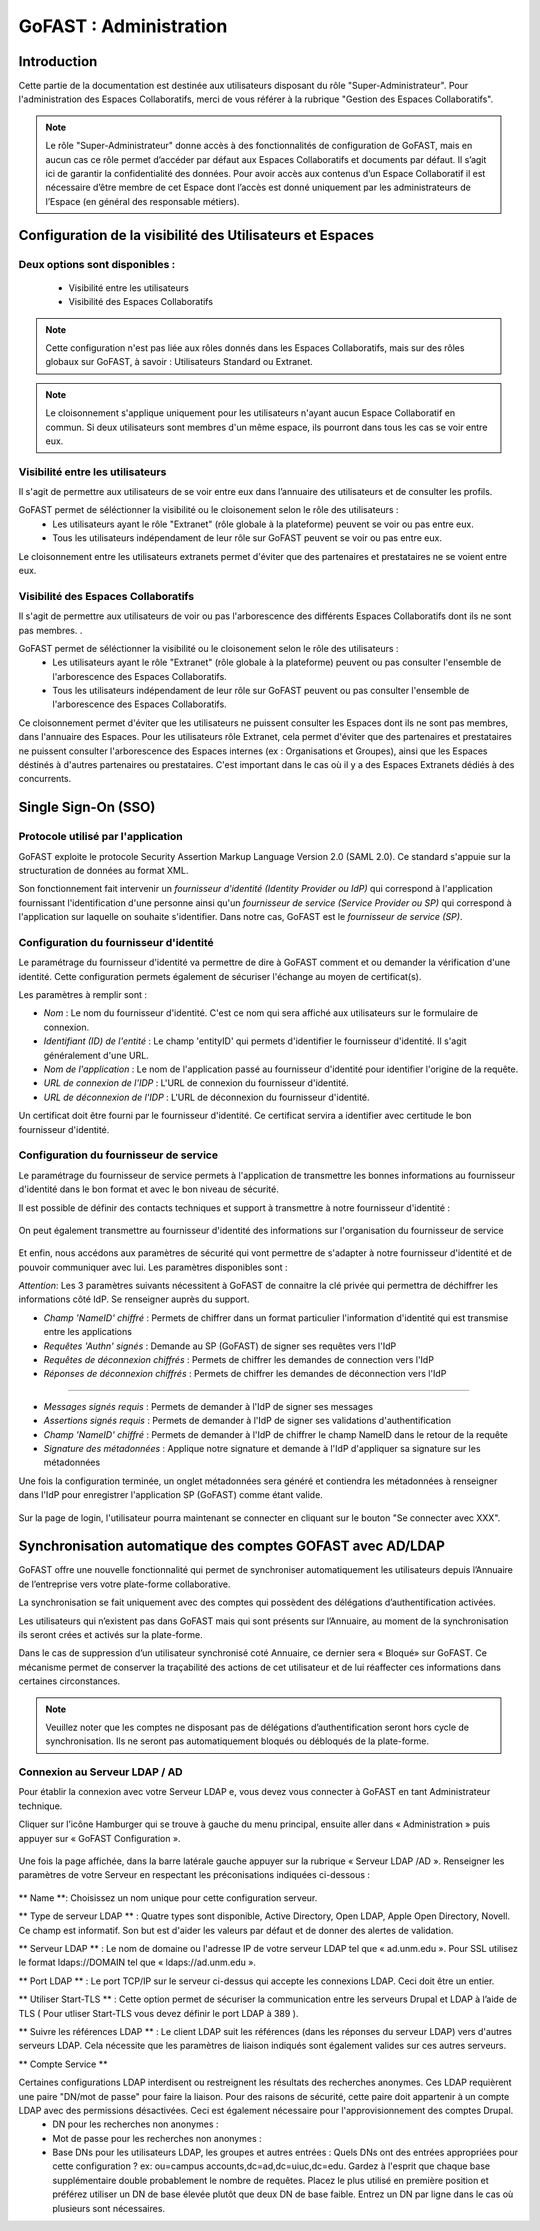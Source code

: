 ===========================
GoFAST : Administration 
===========================



Introduction
============

Cette partie de la documentation est destinée aux utilisateurs disposant du rôle "Super-Administrateur". Pour l'administration des Espaces Collaboratifs, merci de vous référer à la rubrique "Gestion des Espaces Collaboratifs". 

.. NOTE:: Le rôle "Super-Administrateur" donne accès à des fonctionnalités de configuration de GoFAST, mais en aucun cas ce rôle permet d’accéder par défaut aux Espaces Collaboratifs et documents par défaut. Il s’agit ici de garantir la confidentialité des données. Pour avoir accès aux contenus d’un Espace Collaboratif il est nécessaire d’être membre de cet Espace dont l’accès est donné uniquement par les administrateurs de l’Espace (en général des responsable métiers).  

   

Configuration de la visibilité des Utilisateurs et Espaces
==========================================================

Deux options sont disponibles : 
-------------------------------
 * Visibilité entre les utilisateurs
 * Visibilité des Espaces Collaboratifs

.. NOTE:: Cette configuration n'est pas liée aux rôles donnés dans les Espaces Collaboratifs, mais sur des rôles globaux sur GoFAST, à savoir : Utilisateurs Standard ou Extranet. 

.. NOTE:: Le cloisonnement s'applique uniquement pour les utilisateurs n'ayant aucun Espace Collaboratif en commun. Si deux utilisateurs sont membres d'un même espace, ils pourront dans tous les cas se voir entre eux.  


Visibilité entre les utilisateurs 
----------------------------------

Il s'agit de permettre aux utilisateurs de se voir entre eux dans l’annuaire des utilisateurs et de consulter les profils. 

GoFAST permet de séléctionner la visibilité ou le cloisonement selon le rôle des utilisateurs : 
 * Les utilisateurs ayant le rôle "Extranet" (rôle globale à la plateforme) peuvent se voir ou pas entre eux.
 * Tous les utilisateurs indépendament de leur rôle sur GoFAST peuvent se voir ou pas entre eux.

Le cloisonnement entre les utilisateurs extranets permet d'éviter que des partenaires et prestataires ne se voient entre eux.


Visibilité des Espaces Collaboratifs 
------------------------------------

Il s'agit de permettre aux utilisateurs de voir ou pas l'arborescence des différents Espaces Collaboratifs dont ils ne sont pas membres. . 

GoFAST permet de séléctionner la visibilité ou le cloisonement selon le rôle des utilisateurs : 
 * Les utilisateurs ayant le rôle "Extranet" (rôle globale à la plateforme) peuvent ou pas consulter l'ensemble de l'arborescence des Espaces Collaboratifs.
 * Tous les utilisateurs indépendament de leur rôle sur GoFAST peuvent ou pas consulter l'ensemble de l'arborescence des Espaces Collaboratifs.

Ce cloisonnement permet d'éviter que les utilisateurs ne puissent consulter les Espaces dont ils ne sont pas membres, dans l'annuaire des Espaces.
Pour les utilisateurs rôle Extranet, cela permet d'éviter que des partenaires et prestataires ne puissent consulter l'arborescence des Espaces internes (ex : Organisations et Groupes), ainsi que les Espaces déstinés à d'autres partenaires ou prestataires. C'est important dans le cas où il y a des Espaces Extranets dédiés à des concurrents. 

Single Sign-On (SSO)
=====================

Protocole utilisé par l'application
------------------------------------

GoFAST exploite le protocole Security Assertion Markup Language Version 2.0 (SAML 2.0). Ce standard s'appuie sur la structuration de données au format XML.

Son fonctionnement fait intervenir un *fournisseur d'identité (Identity Provider ou IdP)* qui correspond à l'application fournissant l'identification d'une personne ainsi qu'un *fournisseur de service (Service Provider ou SP)* qui correspond à l'application sur laquelle on souhaite s'identifier. Dans notre cas, GoFAST est le *fournisseur de service (SP)*.

.. figure:: media-guide/sso_schema.png
   :alt: 

Configuration du fournisseur d'identité
----------------------------------------

Le paramétrage du fournisseur d'identité va permettre de dire à GoFAST comment et ou demander la vérification d'une identité. Cette configuration permets également de sécuriser l'échange au moyen de certificat(s).

Les paramètres à remplir sont : 

* *Nom* : Le nom du fournisseur d'identité. C'est ce nom qui sera affiché aux utilisateurs sur le formulaire de connexion.
* *Identifiant (ID) de l'entité* : Le champ 'entityID' qui permets d'identifier le fournisseur d'identité. Il s'agit généralement d'une URL.
* *Nom de l'application* : Le nom de l'application passé au fournisseur d'identité pour identifier l'origine de la requête.
* *URL de connexion de l'IDP* : L'URL de connexion du fournisseur d'identité.
* *URL de déconnexion de l'IDP* : L'URL de déconnexion du fournisseur d'identité.

Un certificat doit être fourni par le fournisseur d'identité. Ce certificat servira a identifier avec certitude le bon fournisseur d'identité.

.. figure:: media-guide/sso_idp_cert.png
   :alt: 

Configuration du fournisseur de service
----------------------------------------

Le paramétrage du fournisseur de service permets à l'application de transmettre les bonnes informations au fournisseur d'identité dans le bon format et avec le bon niveau de sécurité.

Il est possible de définir des contacts techniques et support à transmettre à notre fournisseur d'identité : 

.. figure:: media-guide/sso_sp_tech.png
   :alt: 

On peut également transmettre au fournisseur d'identité des informations sur l'organisation du fournisseur de service

.. figure:: media-guide/sso_sp_org.png
   :alt: 

Et enfin, nous accédons aux paramètres de sécurité qui vont permettre de s'adapter à notre fournisseur d'identité et de pouvoir communiquer avec lui. Les paramètres disponibles sont : 

*Attention*: Les 3 paramètres suivants nécessitent à GoFAST de connaitre la clé privée qui permettra de déchiffrer les informations côté IdP. Se renseigner auprès du support.

* *Champ 'NameID' chiffré* : Permets de chiffrer dans un format particulier l'information d'identité qui est transmise entre les applications
* *Requêtes 'Authn' signés* : Demande au SP (GoFAST) de signer ses requêtes vers l'IdP
* *Requêtes de déconnexion chiffrés* : Permets de chiffrer les demandes de connection vers l'IdP
* *Réponses de déconnexion chiffrés* : Permets de chiffrer les demandes de déconnection vers l'IdP

_______________

* *Messages signés requis* : Permets de demander à l'IdP de signer ses messages
* *Assertions signés requis* : Permets de demander à l'IdP de signer ses validations d'authentification
* *Champ 'NameID' chiffré* : Permets de demander à l'IdP de chiffrer le champ NameID dans le retour de la requête
* *Signature des métadonnées* : Applique notre signature et demande à l'IdP d'appliquer sa signature sur les métadonnées

Une fois la configuration terminée, un onglet métadonnées sera généré et contiendra les métadonnées à renseigner dans l'IdP pour enregistrer l'application SP (GoFAST) comme étant valide.

.. figure:: media-guide/sso_sp_metadata.png
   :alt: 

Sur la page de login, l'utilisateur pourra maintenant se connecter en cliquant sur le bouton "Se connecter avec XXX".

.. figure:: media-guide/sso_login.png
   :alt: 

Synchronisation automatique des comptes GOFAST avec AD/LDAP
===========================================================

GoFAST offre une nouvelle fonctionnalité qui permet de synchroniser automatiquement les utilisateurs depuis l’Annuaire de l’entreprise vers votre plate-forme collaborative. 

La synchronisation se fait uniquement avec des comptes qui possèdent des délégations d’authentification activées.

Les utilisateurs qui n’existent pas dans GoFAST mais qui sont présents sur l’Annuaire, au moment de la synchronisation ils seront crées et activés sur la plate-forme.

Dans le cas de suppression d’un utilisateur synchronisé coté Annuaire, ce dernier sera « Bloqué»  sur GoFAST. Ce mécanisme permet de conserver la traçabilité des actions de cet utilisateur et de lui réaffecter ces informations dans certaines circonstances. 

.. NOTE:: Veuillez noter que les comptes ne disposant pas de délégations d’authentification seront hors cycle de synchronisation. Ils ne seront pas automatiquement bloqués ou débloqués de la plate-forme.

Connexion au Serveur LDAP / AD
------------------------------

Pour établir la connexion avec votre Serveur LDAP e,   vous devez vous connecter à GoFAST en tant Administrateur technique.

Cliquer sur l’icône Hamburger qui se trouve à gauche du menu principal, ensuite aller dans « Administration » puis appuyer sur « GoFAST Configuration ».

.. figure:: media-guide/Synchro-ldap-access-menu.jpg
   :alt: 

Une fois la page affichée, dans la barre latérale gauche appuyer sur la rubrique «  Serveur LDAP /AD ». Renseigner les paramètres de votre Serveur en respectant les préconisations indiquées ci-dessous :

.. figure:: media-guide/Synchro-ldap-params.jpg
   :alt: 

** Name **:  Choisissez un nom unique pour cette configuration serveur.

** Type de serveur LDAP ** :  Quatre types sont disponible, Active Directory, Open LDAP, Apple Open Directory, Novell. Ce champ est informatif. Son but est d'aider les valeurs par défaut et de donner des alertes de validation.

** Serveur LDAP ** : Le nom de domaine ou l'adresse IP de votre serveur LDAP tel que « ad.unm.edu ». Pour SSL utilisez le format ldaps://DOMAIN tel que « ldaps://ad.unm.edu ».

** Port LDAP ** : Le port TCP/IP sur le serveur ci-dessus qui accepte les connexions LDAP. Ceci doit être un entier.

** Utiliser Start-TLS ** :  Cette option permet de sécuriser la communication entre les serveurs Drupal et LDAP à l’aide de TLS ( Pour utliser Start-TLS vous devez définir le port LDAP à 389 ).

** Suivre les références LDAP ** : Le client LDAP suit les références (dans les réponses du serveur LDAP) vers d'autres serveurs LDAP. Cela nécessite que les paramètres de liaison indiqués sont également valides sur ces autres serveurs.

** Compte Service **

Certaines configurations LDAP interdisent ou restreignent les résultats des recherches anonymes. Ces LDAP requièrent une paire "DN/mot de passe" pour faire la liaison. Pour des raisons de sécurité, cette paire doit appartenir à un compte LDAP avec des permissions désactivées. Ceci est également nécessaire pour l'approvisionnement des comptes Drupal.
 * DN pour les recherches non anonymes :  
 * Mot de passe pour les recherches non anonymes : 
 * Base DNs pour les utilisateurs LDAP, les groupes et autres entrées :  
   Quels DNs ont des entrées appropriées pour cette configuration ? ex: ou=campus accounts,dc=ad,dc=uiuc,dc=edu. 
   Gardez à l'esprit que chaque base supplémentaire double probablement le nombre de requêtes. Placez le plus utilisé en première position et préférez utiliser un DN de base élevée plutôt que deux DN de base faible. Entrez un DN par ligne dans le cas où plusieurs sont nécessaires.